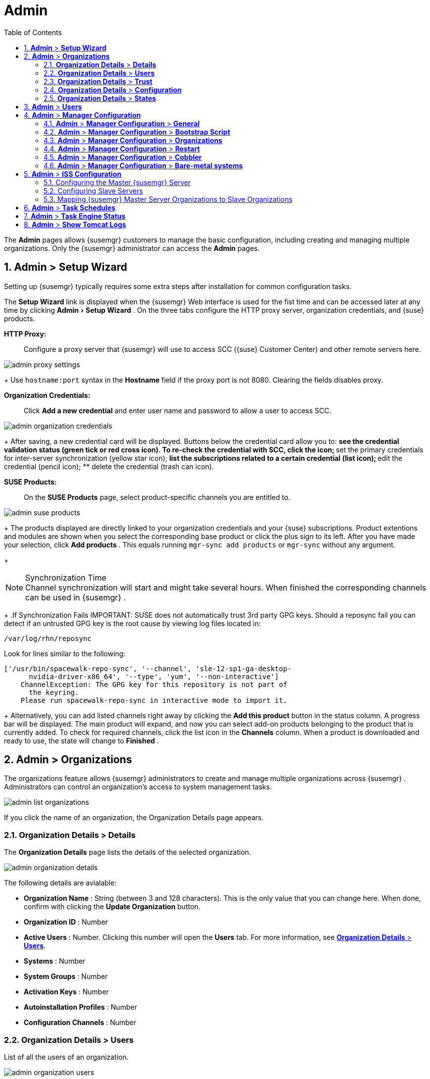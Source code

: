 [[_ref.webui.admin]]
= Admin
:doctype: book
:sectnums:
:toc: left
:icons: font
:experimental:
:sourcedir: .
:doctype: book
:sectnums:
:toc: left
:icons: font
:experimental:


The menu:Admin[]
 pages allows {susemgr}
 customers to manage the basic configuration, including creating and managing multiple organizations.
Only the {susemgr}
 administrator can access the menu:Admin[]
 pages. 

[[_ref.webui.admin.wizard]]
== menu:Admin[] > menu:Setup Wizard[]


Setting up {susemgr}
typically requires some extra steps after installation for common configuration tasks. 

The menu:Setup Wizard[]
 link is displayed when the {susemgr}
 Web interface is used for the fist time and can be accessed later at any time by clicking menu:Admin[Setup
   Wizard]
.
On the three tabs configure the HTTP proxy server, organization credentials, and {suse}
 products. 

menu:HTTP Proxy:[]::
Configure a proxy server that {susemgr}
will use to access SCC ({suse}
Customer Center) and other remote servers here. 
+


image::admin_proxy_settings.png[]
+
Use `hostname:port` syntax in the menu:Hostname[]
field if the proxy port is not 8080.
Clearing the fields disables proxy. 

menu:Organization Credentials:[]::
Click menu:Add a new credential[]
and enter user name and password to allow a user to access SCC. 
+


image::admin_organization_credentials.png[]
+
After saving, a new credential card will be displayed.
Buttons below the credential card allow you to: 
** see the credential validation status (green tick or red cross icon). To re-check the credential with SCC, click the icon; 
** set the primary credentials for inter-server synchronization (yellow star icon); 
** list the subscriptions related to a certain credential (list icon); 
** edit the credential (pencil icon); 
** delete the credential (trash can icon). 

menu:SUSE Products:[]::
On the menu:SUSE Products[]
page, select product-specific channels you are entitled to. 
+


image::admin_suse_products.png[]
+
The products displayed are directly linked to your organization credentials and your {suse}
subscriptions.
Product extentions and modules are shown when you select the corresponding base product or click the plus sign to its left.
After you have made your selection, click menu:Add products[]
.
This equals running [command]``mgr-sync add products`` or [command]``mgr-sync`` without any argument. 
+

.Synchronization Time
NOTE: Channel synchronization will start and might take several hours.
When finished the corresponding channels can be used in {susemgr}
. 

+
.If Synchronization Fails
IMPORTANT: SUSE does not automatically trust 3rd party GPG keys.
Should a reposync fail you can detect if an untrusted GPG key is the root cause by viewing log files located in: 

----
/var/log/rhn/reposync
----

Look for lines similar to the following: 

----
['/usr/bin/spacewalk-repo-sync', '--channel', 'sle-12-sp1-ga-desktop-
      nvidia-driver-x86_64', '--type', 'yum', '--non-interactive']
    ChannelException: The GPG key for this repository is not part of
      the keyring.
    Please run spacewalk-repo-sync in interactive mode to import it.
----

+
Alternatively, you can add listed channels right away by clicking the menu:Add this product[]
button in the status column.
A progress bar will be displayed.
The main product will expand, and now you can select add-on products belonging to the product that is currently added.
To check for required channels, click the list icon in the menu:Channels[]
column.
When a product is downloaded and ready to use, the state will change to menu:Finished[]
. 

[[_ref.webui.admin.org]]
== menu:Admin[] > menu:Organizations[]


The organizations feature allows {susemgr}
administrators to create and manage multiple organizations across {susemgr}
.
Administrators can control an organization's access to system management tasks. 


image::admin_list_organizations.png[]


If you click the name of an organization, the Organization Details page appears. 

[[_s2_sattools_org_details_details]]
=== menu:Organization Details[] > menu:Details[]


The menu:Organization Details[]
 page lists the details of the selected organization. 


image::admin_organization_details.png[]


The following details are avialable: 

* menu:Organization Name[] : String (between 3 and 128 characters). This is the only value that you can change here. When done, confirm with clicking the menu:Update Organization[] button. 
* menu:Organization ID[] : Number 
* menu:Active Users[] : Number. Clicking this number will open the menu:Users[] tab. For more information, see <<_s2_sattools_org_details_users>>. 
* menu:Systems[] : Number 
* menu:System Groups[] : Number 
* menu:Activation Keys[] : Number 
* menu:Autoinstallation Profiles[] : Number 
* menu:Configuration Channels[] : Number 


[[_s2_sattools_org_details_users]]
=== menu:Organization Details[] > menu:Users[]


List of all the users of an organization. 


image::admin_organization_users.png[]


You can modify the user details if you belong to that organization and have organization administrator privileges.
For more information, see <<_ref.webui.admin.users>>. 

[[_s2_sattools_org_details_trust]]
=== menu:Organization Details[] > menu:Trust[]


Here establish trust between organizations. 


image::admin_organization_trusts.png[]


Such a trust allows sharing contents and migrate systems between these two organizations.
You may add a trust by checking the box next to an organization (or remove a trust by unchecking it) and clicking the menu:Modify Trusts[]
 button. 

[[_s2_sattools_org_details_conf]]
=== menu:Organization Details[] > menu:Configuration[]


Here you enable the Organization Administrator to manage Organization configuration, configure the organization to use staged contents ("`pre-fetching`"
 packages, etc.), set up software crash reporting, and upload of SCAP files. 


image::admin_organization_configuration.png[]



SUSE Manager Configuration::
Enable menu:Allow Organization Admin to manage Organization Configuration[]
if wanted. 

Organization Configuration::
** menu:Enable Staging Contents[]
** menu:Enable Errata E-mail Notifications (for users belonging to this organization)[]
** menu:Enable Software Crash Reporting[]
** menu:Enable Upload Of Crash Files[]
** menu:Crash File Upload Size Limit[]
** menu:Enable Upload Of Detailed SCAP Files[]
** menu:SCAP File Upload Size Limit[]
** menu:Allow Deletion of SCAP Results[]
** menu:Allow Deletion After (period in days)[]

When settings are done, confirm with clicking the menu:Update Organization[]
 button. 
.Enable Staging Contents
The clients will download packages in advance and stage them.
This has the advantage that the package installation action will take place immediately, when the schedule is actually executed.
This "`pre-fetching`"
 saves maintenance window time, which is good for service uptime. 


For staging contents ("`pre-fetching`"
), edit on the client [path]``/etc/sysconfig/rhn/up2date``
: 

----
stagingContent=1
stagingContentWindow=24
----

`stagingContentWindow` is a time value expressed in hours and determines when downloading will start.
It is the number of hours before the scheduled installation or update time.
In this case, it means `24` hours before the installation time.
The exact download start time depends on the contact method{mdash}
when the next [command]``rhn_check`` is performed. 

Next time an action is scheduled, packages will automatically be downloaded but not installed yet.
When the scheduled time comes, the action will use the staged version. 

.Minion Content Staging
Every Organization administrator can enable Content Staging from the Organization configuration page menu:Admin[Organization > OrgName > Configuration > Enable Staging
     Contents]
. 


Staging content for minions is affected by two parameters. 

* [path]``salt_content_staging_advance:`` expresses the advance time, in hours, for the content staging window to open with regard to the scheduled installation/upgrade time. 
* [path]``salt_content_staging_window:`` expresses the duration, in hours, of the time window for Salt minions to stage packages in advance of scheduled installations or upgrades. 


A value of *salt_content_staging_advance* equal to *salt_content_staging_window* results in the content staging window closing exactly when the installation/upgrade is scheduled to be executed, a larger value allows  separating the download time from the installation time. 

These options are configured in [path]``/usr/share/rhn/config-defaults/rhn_java.conf``
 and by default assume the following values: 

* [path]``salt_content_staging_advance: 8 hours``
* [path]``salt_content_staging_window: 8 hours``


[NOTE]
====
These parameters will only have an effect when Content Staging is enabled for the targeted Organization. 
====

[[_s2_sattools_org_details_states]]
=== menu:Organization Details[] > menu:States[]


From the menu:Admin[Organizations > States]
 page you can assign State Channels to all systems in an organization.
For example, this way it is possible to define a few global security policies or add a common admin user to all machines. 


image::admin_organization_states.png[]


For more information about the State Channels, see <<_ref.webui.config.channels>>. 

[[_ref.webui.admin.users]]
== menu:Admin[] > menu:Users[]


To view and manage all users of the organization you are currently logged in to, click menu:Users[]
 in the left navigation bar.
The table lists user name, real name, organization and whether the user is organization or {susemgr}
 administrator.
To modify administrator privileges, click the user name to get to the user's menu:Details[]
 page.
For more information, see <<_s3_sm_user_active_details>>. 
ifdef::showremarks[]
#emap 2014-05-09: Commented description of ext. auth tab description since
   it will be disabled for 2.1 release. Possible used in future versions.#
endif::showremarks[]


[[_ref.webui.admin.config]]
== menu:Admin[] > menu:Manager Configuration[]

menu:Manager Configuration[]
 is split into tabs that allow you to configure most aspects of {susemgr}
. 

[[_s3_sattools_config_gen]]
=== menu:Admin[] > menu:Manager Configuration[] > menu:General[]


This page allows you to alter basic {susemgr}
administration settings. 


image::admin_general_configuration.png[]


menu:Administrator Email Address[]::
E-mail address of the {susemgr}
administrator. 

menu:SUSE Manager Hostname[]::
Host name of the {susemgr}
server. 

{susemgr} Proxy Configuration::
menu:HTTP proxy[]
, menu:HTTP proxy username[]
, menu:HTTP proxy password[]
, and menu:Confirm HTTP proxy password[]
. 
+
The HTTP proxy settings are for the communication with a {susemgr}
parent server, if there is any.
The HTTP proxy should be of the form: ``hostname:port``; the default port `8080` will be used if none is explicitly provided.
HTTP proxy settings for client systems to connect to this {susemgr}
can be different, and will be configured separately, for example via <<_s3_sattools_config_bootstrap>>. 

menu:RPM repository mount point[]::
The directory where RPM packages are mirrored.
By default: [path]``/var/spacewalk``
. 

menu:Default To SSL[]::
For secure communication, use SSL. 


When done, confirm with menu:Update[]
. 

[[_s3_sattools_config_bootstrap]]
=== menu:Admin[] > menu:Manager Configuration[] > menu:Bootstrap Script[]


The menu:Manager Configuration[Bootstrap Script]
 page allows you to generate a bootstrap script that registers the client systems with {susemgr}
 and disconnects them from the remote {scc}
. 


image::admin_configuration_bootstrap.png[]


This generated script will be placed within the [path]``/srv/www/htdocs/pub/bootstrap/``
 directory on your {susemgr}
 server.
The bootstrap script will significantly reduce the effort involved in reconfiguring all systems, which by default obtain packages from the {scc}
.
The required fields are pre-populated with values derived from previous installation steps.
Ensure this information is accurate. 

SUSE Manager server hostname::
The name of the SUSE Manager server where you want to register the client (pre-populated). 

SSL cert location::
Location and name of the SSL certificate (pre-populated). 

Bootstrap using Salt::
To bootstrap traditional clients, uncheck menu:Bootstrap using Salt[]
.
For more information, see <<_registering.clients.traditional>>. 

Enable SSL::
It is advised keeping SSL enabled.
If enabled the corporate public CA certificate will be installed on the client.
If disabled the user must manage CA certificates to be able to run the registration ([command]``rhnreg_ks``). 

Enable Client GPG checking::
GNU Privacy Guard (GPG) 

Enable Remote Configuration::
Enable remote configuration management and remote command acceptance of the systems to be bootstrapped to the {susemgr}
.
Both features are useful for completing client configuration.
For more information, see <<_ref.webui.config>> and <<_s5_sm_system_details_remote>>. 

Client HTTP Proxy::
Client HTTP proxy settings if you are using an HTTP proxy server. 


When finished, click menu:Update[]
. 

[[_s3_sattools_config_orgs]]
=== menu:Admin[] > menu:Manager Configuration[] > menu:Organizations[]


The menu:Manager Configuration[Organizations]
 page contains details about the organizations feature of {susemgr}
, and links for creating and configuring organizations. 


image::admin_configuration_organization.png[]


[[_s3_sattools_config_restart]]
=== menu:Admin[] > menu:Manager Configuration[] > menu:Restart[]


The menu:Manager Configuration[Restart]
 page comprises the final step in configuring {susemgr}
. 


image::admin_configuration_restart.png[]


Click the menu:Restart[]
 button to restart {susemgr}
 and incorporate all of the configuration options added on the previous screens.
It will take between four and five minutes for the restart to finish. 

[[_s3_sattools_config_cobbler]]
=== menu:Admin[] > menu:Manager Configuration[] > menu:Cobbler[]


On the menu:Manager Configuration[Cobbler]
 page you can run the Cobbler synchronization by clicking menu:Update[]
. 


image::admin_configuration_cobbler.png[]


Cobbler synchronization is used to repair or rebuild the contents of [path]``/srv/tftpboot``
 or [path]``/srv/www/cobbler``
 when a manual modification of the cobbler setup has occurred. 

[[_s3_sattools_config_bare_metal]]
=== menu:Admin[] > menu:Manager Configuration[] > menu:Bare-metal systems[]


Here you can add unprovisioned ("bare-metal") systems capable of booting using PXE to an organization. 


image::admin_configuration_bare_metal_systems.png[]


First click menu:Enable adding to this organization[]
.
Those systems then will appear in the menu:Systems[]
 list, where regular provisioning via autoinstallation is possible in a completely unattended fashion.
Only AMD64/Intel 64 systems with at least 1 GB of RAM are supported. {susemgr}
 server will use its integrated Cobbler instance and will act as TFTP server for this feature to work, so the network segment that connects it to target systems must be properly configured.
In particular, a DHCP server must exist and have a next-server configuration parameter set to the {susemgr}
 server IP address or hostname. 

When enabled, any bare-metal system connected to the SUSE Manager server network will be automatically added to the organization when it powers on.
The process typically takes a few minutes; when it finishes, the system will automatically shut down and then appear in the menu:Systems[]
 list. 

[NOTE]
====
New systems will be added to the organization of the administrator who enabled this feature.
To change the organization, disable the feature, log in as an administrator of a different organization and enable it again. 
====


Provisioning can be initiated by clicking the menu:Provisioning[]
 tab.
In case of bare-metal systems, though, provisioning cannot be scheduled, it will happen automatically when it is completely configured and the system is powered on. 

It is possible to use menu:System Set Manager[]
 with bare-metal systems, although in that case some features will not be available as those systems do not have an operating system installed.
This limitation also applies to mixed sets with regular and bare-metal systems: full features will be enabled again when all bare-metal systems are removed from the set. 

[[_ref.webui.admin.iss]]
== menu:Admin[] > menu:ISS Configuration[]


Inter-Server Synchronization (ISS) allows {susemgr}
synchronizing content and permissions from another {susemgr}
instance in a peer-to-peer relationship. 

[[_s3_sattools_iss_master]]
=== Configuring the Master {susemgr} Server


The following will help you set up a master ISS server. 


image::admin_iss_configuration_master.png[]


Click menu:Admin[>ISS
    Configuration > Master Setup]
.
In the top right-hand corner of this page, click menu:Add New Slave[]
: 


image::admin_iss_configuration_edit_slave.png[]


and fill in the following information: 

* Slave Fully Qualified Domain Name (FQDN) 
* {empty}
+ 
Allow Slave to Sync? {mdash}
Choosing this field will allow the slave {susemgr}
to access this master {susemgr}
.
Otherwise, contact with this slave will be denied. 
* Sync All Orgs to Slave? {mdash} Checking this field will synchronize all organizations to the slave {susemgr} . 


[NOTE]
====
Choosing the menu:Sync All Orgs to Slave?[]
 option on the menu:Master Setup[]
 page will override any specifically selected organizations in the local organization table. 
====


Click menu:Create[]
.
Optionally, click any local organization to be exported to the slave {susemgr}
 then click menu:Allow Orgs[]
. 

.Enabling Inter-server Synchronization in {susemgr}2.1
[NOTE]
====
ISS is enabled by default in {susemgr}
 3.1 and later. 

To enable the inter-server synchronization (ISS) feature in {susemgr}
 2.1, edit the [path]``/etc/rhn/rhn.conf``
 file and set: [command]``disable_iss=0``.
Save the file and restart the httpd service with [command]``service httpd
     restart``. 
====


For synchronization timeout settings, see <<_bp.troubleshooting.timeouts>>. 

[[_s3_sattools_iss_slave]]
=== Configuring Slave Servers


Slave servers receive content synchronized from the master server. 


image::admin_iss_configuration_slave.png[]


To securely transfer content to the slave servers, the ORG-SSL certificate from the master server is needed.
Click menu:Admin[ISS Configuration > Slave Setup]
.
In the top right-hand corner, click menu:Add New Master:[]


image::admin_iss_configuration_edit_master.png[]

menu:[]
 and fill in the following information: 

* Master Fully Qualified Domain Name (FQDN) 
* Default Master? 
* Filename of this Master's CA Certificate: use the full path to the CA Certificate. For example: 
+

----
/etc/pki/trust/anchors
----


Click menu:Add New Master[]
. 

Once the master and slave servers are configured, start the synchronization on the Master server by executing [command]``mgr-inter-sync``: 

----
mgr-inter-sync -c`YOUR-CHANNEL`
----

[[_s3_sattools_iss_map_orgs]]
=== Mapping {susemgr} Master Server Organizations to Slave Organizations


A mapping between organizational names on the master {susemgr}
allows for channel access permissions being set on the master server and propagated when content is synchronized to a slave {susemgr}
.
Not all organization and channel details need to be mapped for all slaves. {susemgr}
administrators can select which permissions and organizations can be synchronized by allowing or omitting mappings. 

To complete the mapping, log in to the Slave {susemgr}
as administrator.
Click menu:Admin[ISS
    Configuration > Slave Setup]
 and select a master {susemgr}
 by clicking its name.
Use the drop-down box to map the exported master organization name to a matching local organization in the slave {susemgr}
, then click menu:Update Mapping[]
. 

On the command line, issue the synchronization command on each of the custom channels to obtain the correct trust structure and channel permissions: 

----
mgr-inter-sync -c`YOUR-CHANNEL`
----

[[_ref.webui.admin.schedules]]
== menu:Admin[] > menu:Task Schedules[]


Under menu:Task Schedules[]
 all predefined task bunches are listed. 


image::admin_task_schedules.png[]


Click a menu:Schedule name[]
 to open its menu:Basic Schedule Details[]
 where you disable it or change the frequency. Click menu:Edit Schedule[]
 to update the schedule with your settings.
To delete a schedule, click menu:delete schedule[]
 in the upper right-hand corner. 

[WARNING]
====
Only disable or delete a schedule if you are absolutely certain this is necessary as they are essential for {susemgr}
to work properly. 
====


If you click a bunch name, a list of runs of that bunch type and their status will be displayed.
Clicking the start time links takes you back to the menu:Basic Schedule Details[]
. 

For example, the following predefined task bunches are scheduled by default and can be configured: 

menu:channel-repodata-default:[]::
(re)generates repository metadata files. 

menu:cleanup-data-default:[]::
cleans up stale package change log and monitoring time series data from the database. 

menu:clear-taskologs-default:[]::
clears task engine (taskomatic) history data older than a specified number of days, depending on the job type, from the database. 

menu:cobbler-sync-default:[]::
synchronizes distribution and profile data from {susemgr}
to Cobbler.
For more information on Cobbler, see <<_advanced.topics.cobbler>>. 

menu:compare-configs-default:[]::
compares configuration files as stored in configuration channels with the files stored on all configuration-enabled servers.
To review comparisons, click the menu:Systems[]
tab and click the system of interest.
Go tomenu: Configuration[Compare Files]
.
For more information, refer to <<_s5_sdc_configuration_diff>>. 

menu:cve-server-channels-default:[]::
updates internal pre-computed CVE data that is used to display results on the menu:CVE Audit[]
page.
Search results in the menu:CVE Audit[]
page are updated to the last run of this schedule). For more information, see <<_ref.webui.audit.cve>>. 

menu:daily-status-default:[]::
sends daily report e-mails to relevant addresses.
See <<_s4_usr_active_details_prefs>> to learn more about how to configure notifications for specific users. 

menu:errata-cache-default:[]::
updates internal patch cache database tables, which are used to look up packages that need updates for each server.
Also, this sends notification emails to users that might be interested in certain patches.
For more information on patches, see <<_ref.webui.patches>>. 

menu:errata-queue-default:[]::
queues automatic updates (patches) for servers that are configured to receive them. 

menu:kickstart-cleanup-default:[]::
cleans up stale kickstart session data. 

menu:kickstartfile-sync-default:[]::
generates Cobbler files corresponding to Kickstart profiles created by the configuration wizard. 

menu:mgr-register-default:[]::
calls the [command]``mgr-register`` command, which synchronizes client registration data with NCC (new, changed or deleted clients' data are forwarded). 

menu:mgr-sync-refresh-default:[]::
the default time at which the start of synchronization with SUSE Customer Center (SCC) takes place (``mgr-sync-refresh``). 

menu:package-cleanup-default:[]::
deletes stale package files from the file system. 

menu:reboot-action-cleanup-default:[]::
any reboot actions pending for more than six hours are marked as failed and associated data is cleaned up in the database.
For more information on scheduling reboot actions, see <<_s5_sdc_provisioning_powermgnt>>. 

menu:sandbox-cleanup-default:[]::
cleans up menu:sandbox[]
configuration files and channels that are older than the menu:sandbox_lifetime[]
configuration parameter (3 days by default). Sandbox files are those imported from systems or files under development.
For more information, see <<_s5_sdc_configuration_add_files>>

menu:session-cleanup-default:[]::
cleans up stale Web interface sessions, typically data that is temporarily stored when a user logs in and then closes the browser before logging out. 

menu:ssh-push-default:[]::
prompts clients to check in with {susemgr}
via SSH if they are configured with a menu:SSH Push[]
contact method. 

[[_ref.webui.admin.status]]
== menu:Admin[] > menu:Task Engine Status[]


This is a status report of the various tasks running by the {susemgr}
task engine. 


image::admin_task_status_last_execution.png[]


Next to the task name you find the date and time of the last execution and the status. 

[[_ref.webui.admin.logs]]
== menu:Admin[] > menu:Show Tomcat Logs[]


Here the {susemgr}
Admin user has access to the Tomcat log file located at [path]``/var/log/rhn/rhn_web_ui.log``
.
No {rootuser}
 privileges are required. 


image::admin_show_tomcat_logs.png[]
